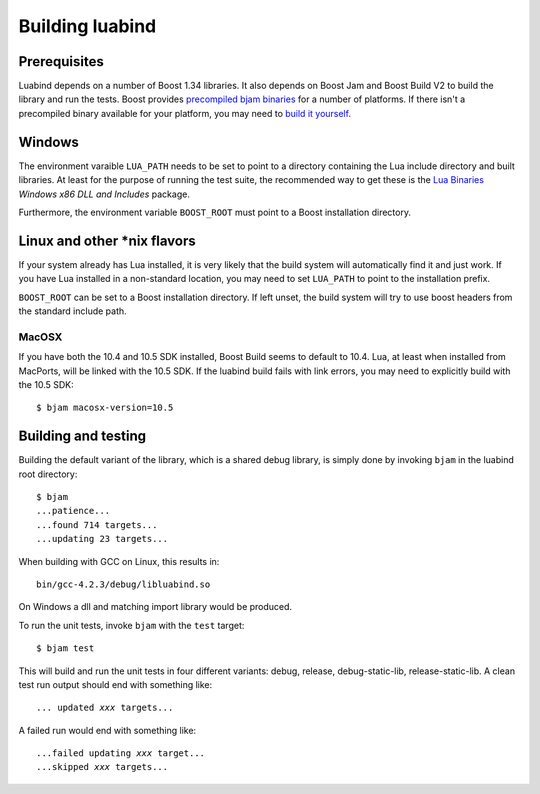 Building luabind
================

Prerequisites
-------------

Luabind depends on a number of Boost 1.34 libraries. It also depends on
Boost Jam and Boost Build V2 to build the library and run the tests.
Boost provides `precompiled bjam binaries`__ for a number of platforms.
If there isn't a precompiled binary available for your platform, you may
need to `build it yourself`__.

__ http://sourceforge.net/project/showfiles.php?group_id=7586&package_id=72941
__ http://www.boost.org/doc/libs/1_36_0/doc/html/jam/building.html


Windows
-------

The environment varaible ``LUA_PATH`` needs to be set to point to a
directory containing the Lua include directory and built libraries. At
least for the purpose of running the test suite, the recommended way to
get these is the `Lua Binaries`_ *Windows x86 DLL and Includes* package.

Furthermore, the environment variable ``BOOST_ROOT`` must point to
a Boost installation directory.

.. _`Lua Binaries`: http://luabinaries.luaforge.net


Linux and other \*nix flavors
-----------------------------

If your system already has Lua installed, it is very likely that the
build system will automatically find it and just work. If you have
Lua installed in a non-standard location, you may need to set
``LUA_PATH`` to point to the installation prefix.

``BOOST_ROOT`` can be set to a Boost installation directory. If left
unset, the build system will try to use boost headers from the standard
include path.

MacOSX
~~~~~~

If you have both the 10.4 and 10.5 SDK installed, Boost Build seems to
default to 10.4. Lua, at least when installed from MacPorts, will be
linked with the 10.5 SDK. If the luabind build fails with link errors,
you may need to explicitly build with the 10.5 SDK::

  $ bjam macosx-version=10.5


Building and testing
--------------------

Building the default variant of the library, which is a shared debug
library, is simply done by invoking ``bjam`` in the luabind root
directory::

  $ bjam
  ...patience...
  ...found 714 targets...
  ...updating 23 targets...

When building with GCC on Linux, this results in::

  bin/gcc-4.2.3/debug/libluabind.so

On Windows a dll and matching import library would be produced.

To run the unit tests, invoke ``bjam`` with the ``test`` target::

  $ bjam test

This will build and run the unit tests in four different variants:
debug, release, debug-static-lib, release-static-lib. A clean test run
output should end with something like:

.. parsed-literal::

  ... updated *xxx* targets...

A failed run would end with something like:

.. parsed-literal::

  ...failed updating *xxx* target...
  ...skipped *xxx* targets...

